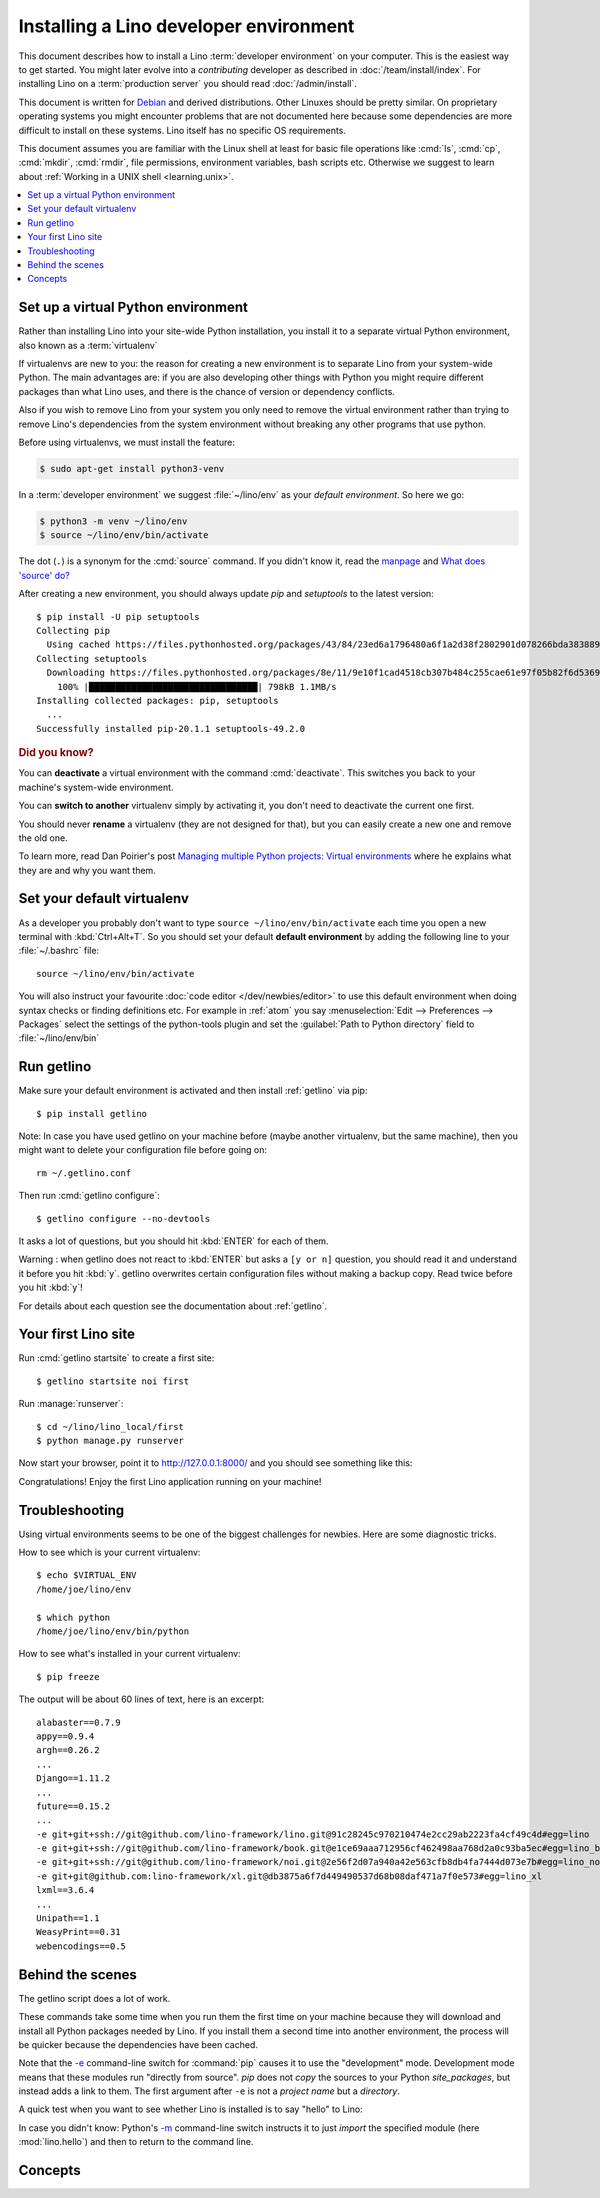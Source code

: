 .. _user.install:
.. _getlino.install.dev:
.. _lino.dev.install:
.. _dev.install:

=========================================
Installing a Lino developer environment
=========================================

.. _invoke: http://www.pyinvoke.org/
.. _atelier: http://atelier.lino-framework.org/
.. _pycrypto: https://pypi.python.org/pypi/pycrypto
.. _Debian: http://www.debian.org/

This document describes how to install a Lino :term:`developer environment` on
your computer.  This is the easiest way to get started. You might later evolve
into a *contributing* developer as described in :doc:`/team/install/index`. For
installing Lino on a :term:`production server` you should read
:doc:`/admin/install`.

This document is written for Debian_ and derived distributions. Other Linuxes
should be pretty similar.  On proprietary operating systems you might encounter
problems that are not documented here because some dependencies are more
difficult to install on these systems.  Lino itself has no specific OS
requirements.

This document assumes you are familiar with the Linux shell at least for basic
file operations like :cmd:`ls`, :cmd:`cp`, :cmd:`mkdir`, :cmd:`rmdir`, file
permissions, environment variables, bash scripts etc.  Otherwise we suggest to
learn about :ref:`Working in a UNIX shell <learning.unix>`.


.. contents::
    :depth: 1
    :local:


.. _lino.dev.env:

Set up a virtual Python environment
===================================

Rather than installing Lino into your site-wide Python installation, you install
it to a separate virtual Python environment, also known as a :term:`virtualenv`

If virtualenvs are new to you: the reason for creating a new environment is to
separate Lino from your system-wide Python. The main advantages are: if you are
also developing other things with Python you might require different packages
than what Lino uses, and there is the chance of version or dependency conflicts.

Also if you wish to remove Lino from your system you only need to remove the
virtual environment rather than trying to remove Lino's dependencies from the
system environment without breaking any other programs that use python.

Before using virtualenvs, we must install the feature:

.. code-block:: console

  $ sudo apt-get install python3-venv

In a :term:`developer environment` we suggest :file:`~/lino/env` as your
*default environment*. So here we go:

.. code-block:: console

  $ python3 -m venv ~/lino/env
  $ source ~/lino/env/bin/activate

The dot (``.``) is a synonym for the :cmd:`source` command. If you
didn't know it, read the `manpage
<http://ss64.com/bash/source.html>`__ and `What does 'source' do?
<http://superuser.com/questions/46139/what-does-source-do>`__

After creating a new environment, you should always update `pip` and
`setuptools` to the latest version::

  $ pip install -U pip setuptools
  Collecting pip
    Using cached https://files.pythonhosted.org/packages/43/84/23ed6a1796480a6f1a2d38f2802901d078266bda38388954d01d3f2e821d/pip-20.1.1-py2.py3-none-any.whl
  Collecting setuptools
    Downloading https://files.pythonhosted.org/packages/8e/11/9e10f1cad4518cb307b484c255cae61e97f05b82f6d536932b1714e01b47/setuptools-49.2.0-py3-none-any.whl (789kB)
      100% |████████████████████████████████| 798kB 1.1MB/s
  Installing collected packages: pip, setuptools
    ...
  Successfully installed pip-20.1.1 setuptools-49.2.0

.. rubric:: Did you know?

You can **deactivate** a virtual environment with the command
:cmd:`deactivate`.  This switches you back to your machine's
system-wide environment.

You can **switch to another** virtualenv simply by activating it, you
don't need to deactivate the current one first.

You should never **rename** a virtualenv (they are not designed for
that), but you can easily create a new one and remove the old one.

To learn more, read Dan Poirier's post `Managing multiple Python
projects: Virtual environments
<https://www.caktusgroup.com/blog/2016/11/03/managing-multiple-python-projects-virtual-environments/>`__
where he explains what they are and why you want them.

.. _dev.default_venv:

Set your default virtualenv
===========================

As a developer you probably don't want to type ``source
~/lino/env/bin/activate`` each time you open a new terminal with
:kbd:`Ctrl+Alt+T`.  So you should set your default **default environment**  by
adding the following line to your :file:`~/.bashrc` file::

  source ~/lino/env/bin/activate

You will also instruct your favourite :doc:`code editor </dev/newbies/editor>`
to use this default environment when doing syntax checks or finding definitions
etc.  For example in :ref:`atom` you say :menuselection:`Edit --> Preferences
--> Packages` select the settings of the python-tools plugin and set the
:guilabel:`Path to Python directory` field to  :file:`~/lino/env/bin`


Run getlino
===========

Make sure your default environment is activated and then install :ref:`getlino`
via pip::

  $ pip install getlino

Note: In case you have used getlino on your machine before (maybe another
virtualenv, but the same machine), then you might want to delete your
configuration file before going on::

  rm ~/.getlino.conf

Then run :cmd:`getlino configure`::

  $ getlino configure --no-devtools

It asks a lot of questions, but you should hit :kbd:`ENTER` for each of them.

Warning : when getlino does not react to :kbd:`ENTER` but asks a ``[y or n]``
question, you should read it and understand it before you hit :kbd:`y`. getlino
overwrites certain configuration files without making a backup copy. Read twice
before you hit :kbd:`y`!

For details about each question see the documentation about :ref:`getlino`.

Your first Lino site
====================

Run :cmd:`getlino startsite` to create a first site::

  $ getlino startsite noi first

Run :manage:`runserver`::

  $ cd ~/lino/lino_local/first
  $ python manage.py runserver

Now start your browser, point it to http://127.0.0.1:8000/ and you
should see something like this:

.. image:: 1.png

Congratulations! Enjoy the first Lino application running on your
machine!



.. This process takes some time. Yes, we have a whole little collection of
  repositories and applications!  You don't need to dive into each of them right
  now, but you must at least *install* them so that your environment is complete.
  They are part of the Lino SDK because we also use them for running test suites.
  They are part of the Lino book because it would be difficult to explain Lino
  without having some serious examples. As a Lino developer you will sooner or
  later get in touch with these. See :doc:`overview` if you are curious.


Troubleshooting
===============

Using virtual environments seems to be one of the biggest challenges
for newbies. Here are some diagnostic tricks.

How to see which is your current virtualenv::

    $ echo $VIRTUAL_ENV
    /home/joe/lino/env

    $ which python
    /home/joe/lino/env/bin/python

How to see what's installed in your current virtualenv::

    $ pip freeze

The output will be about 60 lines of text, here is an excerpt::

    alabaster==0.7.9
    appy==0.9.4
    argh==0.26.2
    ...
    Django==1.11.2
    ...
    future==0.15.2
    ...
    -e git+git+ssh://git@github.com/lino-framework/lino.git@91c28245c970210474e2cc29ab2223fa4cf49c4d#egg=lino
    -e git+git+ssh://git@github.com/lino-framework/book.git@e1ce69aaa712956cf462498aa768d2a0c93ba5ec#egg=lino_book
    -e git+git+ssh://git@github.com/lino-framework/noi.git@2e56f2d07a940a42e563cfb8db4fa7444d073e7b#egg=lino_noi
    -e git+git@github.com:lino-framework/xl.git@db3875a6f7d449490537d68b08daf471a7f0e573#egg=lino_xl
    lxml==3.6.4
    ...
    Unipath==1.1
    WeasyPrint==0.31
    webencodings==0.5



Behind the scenes
=================

The getlino script does a lot of work.

These commands take some time when you run them the first time on your machine
because they will download and install all Python packages needed by Lino.  If
you install them a second time into another environment, the process will be
quicker because the dependencies have been cached.

Note that the `-e
<https://pip.pypa.io/en/latest/reference/pip_install.html#cmdoption-e>`_
command-line switch for :command:`pip` causes it to use the "development" mode.
Development mode means that these modules run "directly from source".  `pip`
does not *copy* the sources to your Python `site_packages`, but instead adds a
link to them.  The first argument after ``-e`` is not a *project name* but a
*directory*.

A quick test when you want to see whether Lino is installed is to say
"hello" to Lino:

.. py2rst::

   self.shell_block(["python", "-m", "lino.hello"])

In case you didn't know: Python's `-m
<https://docs.python.org/2/using/cmdline.html#cmdoption-m>`_
command-line switch instructs it to just *import* the specified module
(here :mod:`lino.hello`) and then to return to the command line.


Concepts
========

.. glossary::

  virtualenv

    A virtual Python environment.

  developer environment

    A set of tools configured on the desktop computer of a Lino developer who
    wants to develop their own :term:`Lino application`.

  contributor environment

    An extended :term:`developer environment` suitable for developers who plan
    to potentially contribute to the :term:`Lino framework`.  A bit more work to
    install, but more future-proof.
